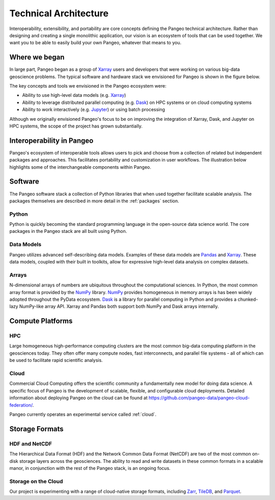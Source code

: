 .. _architecture:

Technical Architecture
======================

Interoperability, extensibility, and portability are core concepts defining
the Pangeo technical architecture. Rather than designing and creating a single
monolithic application, our vision is an ecosystem of tools that can be used
together. We want you to be able to easily build your own Pangeo, whatever that
means to you.

Where we began
--------------

In large part, Pangeo began as a group of `Xarray`_ users and developers that
were working on various big-data geoscience problems. The typical software and
hardware stack we envisioned for Pangeo is shown in the figure below.

.. image:: _static/pangeo_tech_1.png
   :height: 300px

The key concepts and tools we envisioned in the Pangeo ecosystem were:

- Ability to use high-level data models (e.g. `Xarray`_)
- Ability to leverage distributed parallel computing (e.g. `Dask`_) on HPC systems or on
  cloud computing systems
- Ability to work interactively (e.g. `Jupyter`_) or using batch processing

Although we originally envisioned Pangeo's focus to be on improving the
integration of Xarray, Dask, and Jupyter on HPC systems, the scope of the
project has grown substantially.

Interoperability in Pangeo
--------------------------

Pangeo's ecosystem of interoperable tools allows users to pick and choose from a
collection of related but independent packages and approaches. This facilitates
portability and customization in user workflows. The illustration below
highlights some of the interchangeable components within Pangeo.

.. image:: _static/interop.jpeg
   :height: 400px

Software
--------

The Pangeo software stack a collection of Python libraries that when used
together facilitate scalable analysis. The packages themselves are described
in more detail in the :ref:`packages` section.

Python
~~~~~~

Python is quickly becoming the standard programming language in the
open-source data science world. The core packages in the Pangeo stack are all
built using Python.

Data Models
~~~~~~~~~~~

Pangeo utilizes advanced self-describing data models. Examples of these data
models are `Pandas`_ and `Xarray`_. These data models, coupled with
their built in toolkits, allow for expressive high-level data analysis on
complex datasets.

Arrays
~~~~~~

N-dimensional arrays of numbers are ubiquitous throughout the
computational sciences. In Python, the most common array format is provided by
the `NumPy`_ library. `NumPy`_ provides homogeneous in memory arrays is has
been widely adopted throughout the PyData ecosystem. `Dask`_ is a library for
parallel computing in Python and provides a chunked-lazy NumPy-like array API.
Xarray and Pandas both support both NumPy and Dask arrays internally.

Compute Platforms
-----------------

HPC
~~~

Large homogeneous high-performance computing clusters are the most common
big-data computing platform in the geosciences today. They often offer many
compute nodes, fast interconnects, and parallel file systems - all of which can
be used to facilitate rapid scientific analysis.

Cloud
~~~~~

Commercial Cloud Computing offers the scientific community a fundamentally new
model for doing data science. A specific focus of Pangeo is the development of
scalable, flexible, and configurable cloud deployments.
Detailed information about deploying Pangeo on the cloud can be found at
`https://github.com/pangeo-data/pangeo-cloud-federation/ <https://github.com/pangeo-data/pangeo-cloud-federation/>`_.

Pangeo currently operates an experimental service called :ref:`cloud`.

Storage Formats
---------------

HDF and NetCDF
~~~~~~~~~~~~~~

The Hierarchical Data Format (HDF) and the Network Common Data Format (NetCDF)
are two of the most common on-disk storage layers across the geosciences. The
ability to read and write datasets in these common formats in a scalable manor,
in conjunction with the rest of the Pangeo stack, is an ongoing focus.

Storage on the Cloud
~~~~~~~~~~~~~~~~~~~~

Our project is experimenting with a range of cloud-native storage formats, including
Zarr_, TileDB_, and Parquet_.


.. _Xarray: http://xarray.pydata.org
.. _Dask: https://dask.pydata.org
.. _Pandas: https://pandas.pydata.org
.. _NumPy: http://www.numpy.org/
.. _Jupyter: https://jupyter.org
.. _Zarr: http://zarr.readthedocs.io/
.. _TileDB: https://tiledb.com/
.. _Parquet: https://parquet.apache.org/
